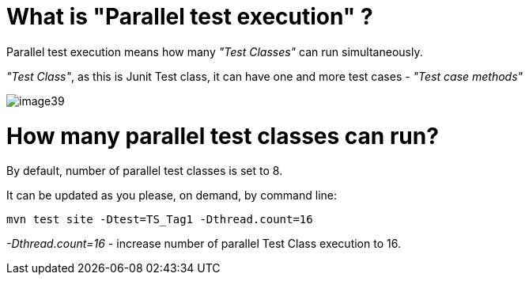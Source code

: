 = What is "Parallel test execution" ?

Parallel test execution means how many _"Test Classes"_ can run simultaneously.

_"Test Class"_, as this is Junit Test class, it can have one and more test cases - _"Test case methods"_

image::image39.png[]

= How many parallel test classes can run?

By default, number of parallel test classes is set to 8.

It can be updated as you please, on demand, by command line:

    mvn test site -Dtest=TS_Tag1 -Dthread.count=16

_-Dthread.count=16_ - increase number of parallel Test Class execution to 16.